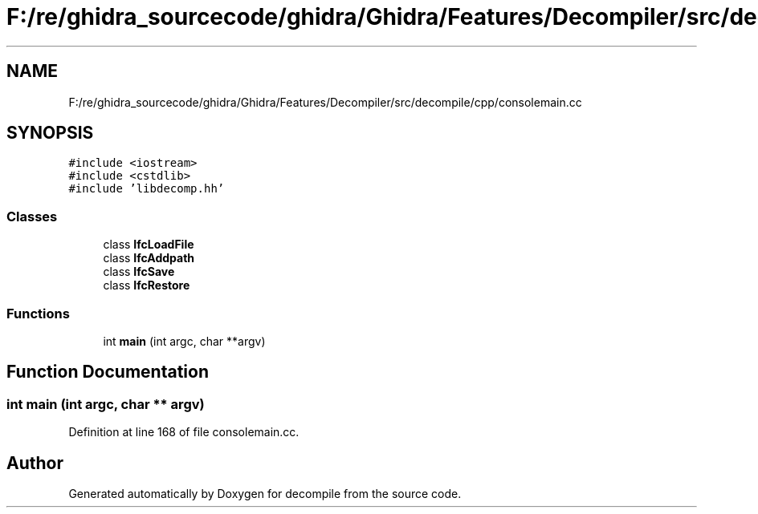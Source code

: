 .TH "F:/re/ghidra_sourcecode/ghidra/Ghidra/Features/Decompiler/src/decompile/cpp/consolemain.cc" 3 "Sun Apr 14 2019" "decompile" \" -*- nroff -*-
.ad l
.nh
.SH NAME
F:/re/ghidra_sourcecode/ghidra/Ghidra/Features/Decompiler/src/decompile/cpp/consolemain.cc
.SH SYNOPSIS
.br
.PP
\fC#include <iostream>\fP
.br
\fC#include <cstdlib>\fP
.br
\fC#include 'libdecomp\&.hh'\fP
.br

.SS "Classes"

.in +1c
.ti -1c
.RI "class \fBIfcLoadFile\fP"
.br
.ti -1c
.RI "class \fBIfcAddpath\fP"
.br
.ti -1c
.RI "class \fBIfcSave\fP"
.br
.ti -1c
.RI "class \fBIfcRestore\fP"
.br
.in -1c
.SS "Functions"

.in +1c
.ti -1c
.RI "int \fBmain\fP (int argc, char **argv)"
.br
.in -1c
.SH "Function Documentation"
.PP 
.SS "int main (int argc, char ** argv)"

.PP
Definition at line 168 of file consolemain\&.cc\&.
.SH "Author"
.PP 
Generated automatically by Doxygen for decompile from the source code\&.
